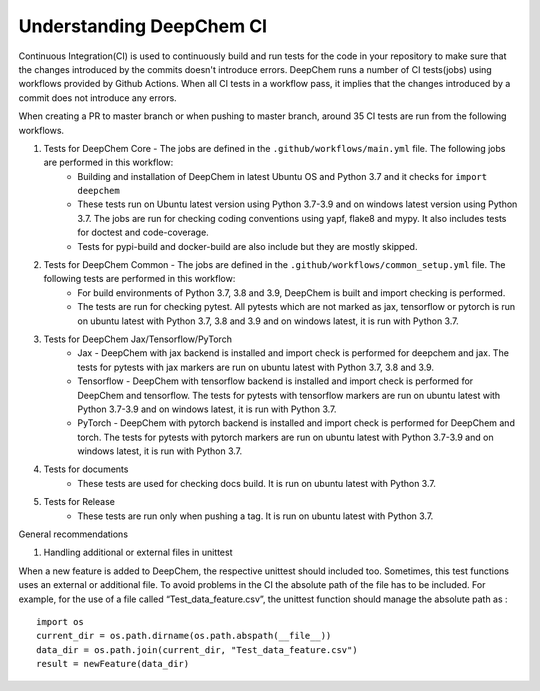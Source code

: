 Understanding DeepChem CI
===========================

Continuous Integration(CI) is used to continuously build and run tests
for the code in your repository to make sure that the changes introduced
by the commits doesn't introduce errors. DeepChem runs a number of CI tests(jobs)
using workflows provided by Github Actions. When all CI tests in a workflow pass,
it implies that the changes introduced by a commit does not introduce any errors.

When creating a PR to master branch or when pushing to master branch, around 35 CI
tests are run from the following workflows.

#. Tests for DeepChem Core - The jobs are defined in the ``.github/workflows/main.yml`` file. The following jobs are performed in this workflow:
    * Building and installation of DeepChem in latest Ubuntu OS and Python 3.7 and it checks for ``import deepchem`` 
    * These tests run on Ubuntu latest version using Python 3.7-3.9 and on windows latest version using Python 3.7. The jobs are run for checking coding conventions using yapf, flake8 and mypy. It also includes tests for doctest and code-coverage.
    * Tests for pypi-build and docker-build are also include but they are mostly skipped.

#. Tests for DeepChem Common - The jobs are defined in the ``.github/workflows/common_setup.yml`` file. The following tests are performed in this workflow:
    * For build environments of Python 3.7, 3.8 and 3.9, DeepChem is built and import checking is performed.
    * The tests are run for checking pytest. All pytests which are not marked as jax, tensorflow or pytorch is run on ubuntu latest with Python 3.7, 3.8 and 3.9 and on windows latest, it is run with Python 3.7.

#. Tests for DeepChem Jax/Tensorflow/PyTorch
    * Jax - DeepChem with jax backend is installed and import check is performed for deepchem and jax. The tests for pytests with jax markers are run on ubuntu latest with Python 3.7, 3.8 and 3.9.
    * Tensorflow - DeepChem with tensorflow backend is installed and import check is performed for DeepChem and tensorflow. The tests for pytests with tensorflow markers are run on ubuntu latest with Python 3.7-3.9 and on windows latest, it is run with Python 3.7.
    * PyTorch - DeepChem with pytorch backend is installed and import check is performed for DeepChem and torch. The tests for pytests with pytorch markers are run on ubuntu latest with Python 3.7-3.9 and on windows latest, it is run with Python 3.7.

#. Tests for documents
    * These tests are used for checking docs build. It is run on ubuntu latest with Python 3.7.

#. Tests for Release
    * These tests are run only when pushing a tag. It is run on ubuntu latest with Python 3.7.

General recommendations 
 
#. Handling additional or external files in unittest

When a new feature is added to DeepChem, the respective unittest should included too.
Sometimes, this test functions uses an external or additional file. To avoid problems in the CI
the absolute path of the file has to be included. For example, for the use of a file called
“Test_data_feature.csv”, the unittest function should manage the absolute path as :

::

  import os 
  current_dir = os.path.dirname(os.path.abspath(__file__))
  data_dir = os.path.join(current_dir, "Test_data_feature.csv")
  result = newFeature(data_dir)

